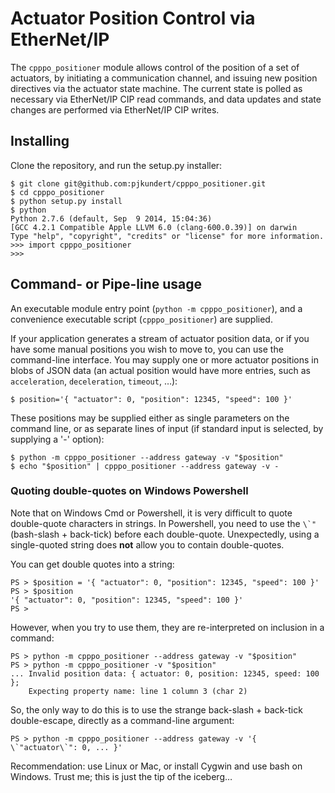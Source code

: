 * Actuator Position Control via EtherNet/IP

  The =cpppo_positioner= module allows control of the position of a set of
  actuators, by initiating a communication channel, and issuing new position
  directives via the actuator state machine.  The current state is polled as
  necessary via EtherNet/IP CIP read commands, and data updates and state
  changes are performed via EtherNet/IP CIP writes.

** Installing

   Clone the repository, and run the setup.py installer:
   : $ git clone git@github.com:pjkundert/cpppo_positioner.git
   : $ cd cpppo_positioner
   : $ python setup.py install
   : $ python
   : Python 2.7.6 (default, Sep  9 2014, 15:04:36)
   : [GCC 4.2.1 Compatible Apple LLVM 6.0 (clang-600.0.39)] on darwin
   : Type "help", "copyright", "credits" or "license" for more information.
   : >>> import cpppo_positioner
   : >>>

** Command- or Pipe-line usage

   An executable module entry point (=python -m cpppo_positioner=), and a
   convenience executable script (=cpppo_positioner=) are supplied.
   
   If your application generates a stream of actuator position data, or if you
   have some manual positions you wish to move to, you can use the command-line
   interface.  You may supply one or more actuator positions in blobs of JSON
   data (an actual position would have more entries, such as =acceleration=,
   =deceleration=, =timeout=, ...):
   : $ position='{ "actuator": 0, "position": 12345, "speed": 100 }'

   These positions may be supplied either as single parameters on the command
   line, or as separate lines of input (if standard input is selected, by
   supplying a '-' option):
   : $ python -m cpppo_positioner --address gateway -v "$position"
   : $ echo "$position" | cpppo_positioner --address gateway -v -

*** Quoting double-quotes on Windows Powershell

    Note that on Windows Cmd or Powershell, it is very difficult to quote
    double-quote characters in strings.  In Powershell, you need to use the
    =\`"= (bash-slash + back-tick) before each double-quote.  Unexpectedly,
    using a single-quoted string does *not* allow you to contain double-quotes.

    You can get double quotes into a string:
    : PS > $position = '{ "actuator": 0, "position": 12345, "speed": 100 }'
    : PS > $position
    : '{ "actuator": 0, "position": 12345, "speed": 100 }'
    : PS >

    However, when you try to use them, they are re-interpreted on inclusion in a
    command:
    : PS > python -m cpppo_positioner --address gateway -v "$position"
    : PS > python -m cpppo_positioner -v "$position"
    : ... Invalid position data: { actuator: 0, position: 12345, speed: 100 };
    :     Expecting property name: line 1 column 3 (char 2)

    So, the only way to do this is to use the strange back-slash + back-tick
    double-escape, directly as a command-line argument:
    : PS > python -m cpppo_positioner --address gateway -v '{ \`"actuator\`": 0, ... }'

    Recommendation: use Linux or Mac, or install Cygwin and use bash on
    Windows.  Trust me; this is just the tip of the iceberg...
